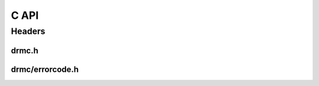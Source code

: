 C API
=====

Headers
-------

drmc.h
~~~~~~

.. doxygenfile:: drmc/metering.h
   :project: accelize_drm

drmc/errorcode.h
~~~~~~~~~~~~~~~~

.. doxygenfile:: drmc/errorcode.h
   :project: accelize_drm
